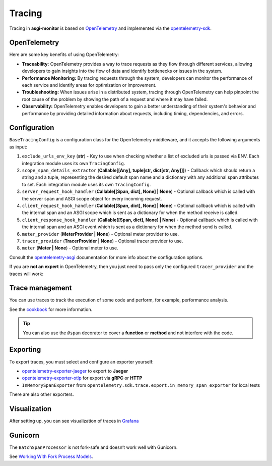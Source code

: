 .. _OpenTelemetry: https://opentelemetry.io
.. _opentelemetry-sdk: https://opentelemetry.io/docs/languages/python/
.. _opentelemetry-asgi: https://opentelemetry-python-contrib.readthedocs.io/en/latest/instrumentation/asgi/asgi.html
.. _opentelemetry-exporter-jaeger: https://pypi.org/project/opentelemetry-exporter-jaeger/
.. _opentelemetry-exporter-otlp: https://pypi.org/project/opentelemetry-exporter-otlp/
.. _cookbook: https://opentelemetry.io/docs/languages/python/cookbook/
.. _Grafana: https://grafana.com

Tracing
==================

Tracing in **asgi-monitor** is based on OpenTelemetry_ and implemented via the opentelemetry-sdk_.

OpenTelemetry
~~~~~~~~~~~~~~~~~~

Here are some key benefits of using OpenTelemetry:

* **Traceability:** OpenTelemetry provides a way to trace requests as they flow through different services, allowing developers to gain insights into the flow of data and identify bottlenecks or issues in the system.

* **Performance Monitoring:** By tracing requests through the system, developers can monitor the performance of each service and identify areas for optimization or improvement.

* **Troubleshooting:** When issues arise in a distributed system, tracing through OpenTelemetry can help pinpoint the root cause of the problem by showing the path of a request and where it may have failed.

* **Observability:** OpenTelemetry enables developers to gain a better understanding of their system's behavior and performance by providing detailed information about requests, including timing, dependencies, and errors.

Configuration
~~~~~~~~~~~~~~~~~~

``BaseTracingConfig`` is a configuration class for the OpenTelemetry middleware, and it accepts the following arguments as input:

1. ``exclude_urls_env_key`` (**str**) - Key to use when checking whether a list of excluded urls is passed via ENV. Each integration module uses its own ``TracingConfig``.

2. ``scope_span_details_extractor`` (**Callable[[Any], tuple[str, dict[str, Any]]]**) - Callback which should return a string and a tuple, representing the desired default span name and a dictionary with any additional span attributes to set. Each integration module uses its own ``TracingConfig``.

3. ``server_request_hook_handler`` (**Callable[[Span, dict], None] | None**) - Optional callback which is called with the server span and ASGI scope object for every incoming request.

4. ``client_request_hook_handler`` (**Callable[[Span, dict], None] | None**) - Optional callback which is called with the internal span and an ASGI scope which is sent as a dictionary for when the method receive is called.

5. ``client_response_hook_handler`` (**Callable[[Span, dict], None] | None**) - Optional callback which is called with the internal span and an ASGI event which is sent as a dictionary for when the method send is called.

6. ``meter_provider`` (**MeterProvider | None**) - Optional meter provider to use.

7. ``tracer_provider`` (**TracerProvider | None**) - Optional tracer provider to use.

8. ``meter`` (**Meter | None**) - Optional meter to use.

Consult the opentelemetry-asgi_ documentation for more info about the configuration options.

If you are **not an expert** in OpenTelemetry, then you just need to pass only the configured ``tracer_provider`` and the traces will work:

.. code-block:: python
   :caption: Setting up TracingConfig

   from opentelemetry import trace
   from opentelemetry.exporter.otlp.proto.grpc.trace_exporter import OTLPSpanExporter
   from opentelemetry.sdk.resources import Resource
   from opentelemetry.sdk.trace import TracerProvider
   from opentelemetry.sdk.trace.export import BatchSpanProcessor
   from asgi_monitor.integrations.fastapi import TracingConfig


   resource = Resource.create(
       attributes={
           "service.name": "asgi-monitor",  # To identify the application
       },
   )
   tracer_provider = TracerProvider(resource=resource)
   trace.set_tracer_provider(tracer_provider)
   tracer_provider.add_span_processor(BatchSpanProcessor(OTLPSpanExporter(endpoint="http://asgi-monitor.tempo:4317")))

   trace_config = TracingConfig(tracer_provider=tracer_provider)

Trace management
~~~~~~~~~~~~~~~~~~

You can use traces to track the execution of some code and perform, for example, performance analysis.

See the cookbook_ for more information.

.. code-block:: python
   :caption: Trace management

   import asyncio
   from opentelemetry import trace

   tracer = trace.get_tracer(__name__)

   async def get_1000ms() -> dict:
       with tracer.start_as_current_span("sleep 0.1"):
           await asyncio.sleep(0.1)
           logger.error("sick")
       with tracer.start_as_current_span("sleep 0.2"):
           await asyncio.sleep(0.2)
           logger.error("still sick")
       with tracer.start_as_current_span("sleep 0.3"):
           await asyncio.sleep(0.3)
           logger.warning("normal")
       with tracer.start_as_current_span("sleep 0.4"):
           await asyncio.sleep(0.4)
           logger.info("full energy")
       return {"message": "ok", "status": "success"}

.. tip::

   You can also use the ``@span`` decorator to cover a **function** or **method** and not interfere with the code.

.. code-block:: python
   :caption: Using the @span decorator

   import asyncio
   from asgi_monitor.tracing import span

   @span(name="sleep", attributes={"duration": "1000ms"})
   async def get_1000ms() -> dict:
       await asyncio.sleep(1)
       logger.error("sleep")
       return {"message": "ok", "status": "success"}

   @span  # name: get_100ms, attributes: {}
   async def get_100ms() -> dict:
       await asyncio.sleep(0.1)
       logger.error("sleep")
       return {"message": "ok", "status": "success"}

Exporting
~~~~~~~~~~~~~~~~~~

To export traces, you must select and configure an exporter yourself:

* opentelemetry-exporter-jaeger_ to export to **Jaeger**
* opentelemetry-exporter-otlp_ for export via **gRPC** or **HTTP**
* ``InMemorySpanExporter`` from ``opentelemetry.sdk.trace.export.in_memory_span_exporter`` for local tests

There are also other exporters.


Visualization
~~~~~~~~~~~~~~~~~~

After setting up, you can see visualization of traces in Grafana_

.. image:: ../images/traces.png
   :alt: dashboard

Gunicorn
~~~~~~~~~~~~~~~~~~

The ``BatchSpanProcessor`` is not fork-safe and doesn’t work well with Gunicorn.

See `Working With Fork Process Models <https://opentelemetry-python.readthedocs.io/en/latest/examples/fork-process-model/README.html>`_.
